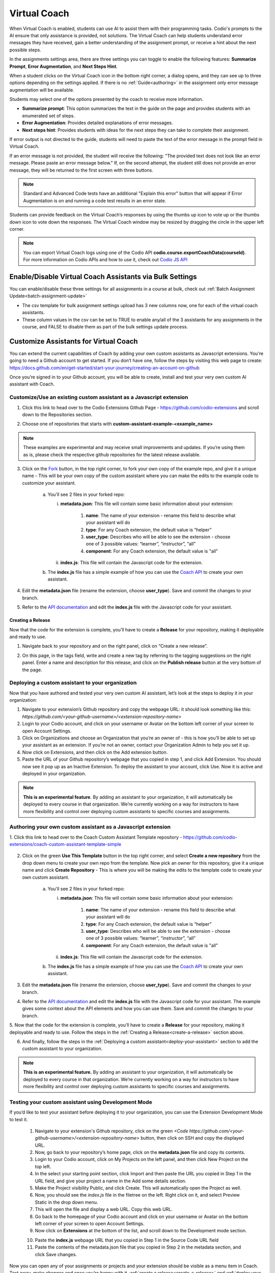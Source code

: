 .. meta::
   :description: Hint-Bot is a quick AI solution for helping students with simple queries.


.. _virtual-coach:

Virtual Coach 
*************

When Virtual Coach is enabled, students can use AI to assist them with their programming tasks. Codio's prompts to the AI ensure that only assistance is provided, not solutions. The Virtual Coach can help students understand error messages they have received, gain a better understanding of the assignment prompt, or receive a hint about the next possible steps.

In the assignments settings area, there are three settings you can toggle to enable the following features: **Summarize Prompt**, **Error Augmentation**, and **Next Steps Hint**. 


.. image:: /img/Assignment-settings-Vc.png
   :alt: Assignment setting vc


When a student clicks on the Virtual Coach icon in the bottom right corner, a dialog opens, and they can see up to three options depending on the settings applied. If there is no :ref:`Guide<authoring>` in the assignment only error message augmentation will be available.



Students may select one of the options presented by the coach to receive more information.

.. image:: /img/Hint-Bot.png
   :alt: Hint-Bot


- **Summarize prompt**: This option summarizes the text in the guide on the page and provides students with an enumerated set of steps.

- **Error Augmentation**: Provides detailed explanations of error messages.

- **Next steps hint**: Provides students with ideas for the next steps they can take to complete their assignment.

.. image:: /img/Summarise-bot.png
   :alt: Summary-Hint



If error output is not directed to the guide, students will need to paste the text of the error message in the prompt field in Virtual Coach.


If an error message is not provided, the student will receive the following: "The provided text does not look like an error message. Please paste an error message below." If, on the second attempt, the student still does not provide an error message, they will be returned to the first screen with three buttons.

.. image:: /img/Explain-error.png
   :alt: Explain-Error


.. Note:: Standard and Advanced Code tests have an additional "Explain this error" button that will appear if Error Augmentation is on and running a code test results in an error state.

Students can provide feedback on the Virtual Coach’s responses by using the thumbs up icon to vote up or the thumbs down icon to vote down the responses.
The Virtual Coach window may be resized by dragging the circle in the upper left corner.

.. Note:: You can export Virtual Coach logs using one of the Codio API **codio.course.exportCoachData(courseId)**. For more information on Codio APIs and how to use it, check out `Codio JS API <https://github.com/codio/codio-api-js>`_

.. _enable-vc-bulk:

Enable/Disable Virtual Coach Assistants via Bulk Settings
=========================================================

You can enable/disable these three settings for all assignments in a course at bulk, check out :ref:`Batch Assignment Update<batch-assignment-update>`

- The csv template for bulk assignment settings upload has 3 new columns now, one for each of the virtual coach assistants.
- These column values in the csv can be set to TRUE to enable any/all of the 3 assistants for any assignments in the course, and FALSE to disable them as part of the bulk settings update process.


Customize Assistants for Virtual Coach
======================================

You can extend the current capabilities of Coach by adding your own custom assistants as Javascript extensions. You're going to need a Github account to get started. If you don’t have one, follow the steps by visiting this web page to create: https://docs.github.com/en/get-started/start-your-journey/creating-an-account-on-github

Once you’re signed in to your Github account, you will be able to create, install and test your very own custom AI assistant with Coach.

Customize/Use an existing custom assistant as a Javascript extension
--------------------------------------------------------------------

1. Click this link to head over to the Codio Extensions Github Page - https://github.com/codio-extensions and scroll down to the Repositories section.

.. image:: /img/codio-extension-virtual-coach.png
   :alt: Codio-extensions

2. Choose one of repositories that starts with **custom-assistant-example-<example_name>**

.. Note::  These examples are experimental and may receive small improvements and updates. If you’re using them as is, please check the respective github repositories for the latest release available.

3. Click on the `Fork <https://docs.github.com/en/pull-requests/collaborating-with-pull-requests/working-with-forks/fork-a-repo>`_ button, in the top right corner, to fork your own copy of the example repo, and give it a unique name - This will be your own copy of the custom assistant where you can make the edits to the example code to customize your assistant.

    a.  You'll see 2 files in your forked repo:

        i.  **metadata.json**: This file will contain some basic information about your extension:

             1. **name**: The name of your extension - rename this field to describe what your assistant will do
             2. **type**: For any Coach extension, the default value is “helper”
             3. **user_type**: Describes who will be able to see the extension - choose one of 3 possible values: “learner”, “instructor”, “all”
             4. **component**: For any Coach extension, the default value is "all"

        ii.  **index.js**: This file will contain the Javascript code for the extension.

    b. The **index.js** file has a simple example of how you can use the `Coach API <https://codio.github.io/client/codioIDE.coachBot.html>`_ to create your own assistant.

4. Edit the **metadata.json** file (rename the extension, choose **user_type**). Save and commit the changes to your branch.

5. Refer to the `API documentation <https://codio.github.io/client/codioIDE.coachBot.html>`_ and edit the **index.js** file with the Javascript code for your assistant.

.. _create-a-release:

Creating a Release
~~~~~~~~~~~~~~~~~~

Now that the code for the extension is complete, you’ll have to create a **Release** for your repository, making it deployable and ready to use. 

1. Navigate back to your repository and on the right panel, click on “Create a new release”.

.. image:: /img/creating-a-release-virtual-coach.png
   :alt: create-release-example

2. On this page, in the tags field, write and create a new tag by referring to the tagging suggestions on the right panel. Enter a name and description for this release, and click on the **Publish release** button at the very bottom of the page.

.. image:: /img/publish-release-virtual-coach.png
   :alt: publish-release-example


.. _deploy-your-assistant:

Deploying a custom assistant to your organization
-------------------------------------------------

Now that you have authored and tested your very own custom AI assistant, let’s look at the steps to deploy it in your organization:

1. Navigate to your extension’s Github repository and copy the webpage URL: it should look something like this: `https://github.com/<your-github-username>/<extension-repository-name>`

2. Login to your Codio account, and click on your username or Avatar on the bottom left corner of your screen to open Account Settings.

3. Click on Organizations and choose an Organization that you’re an owner of - this is how you’ll be able to set up your assistant as an extension. If you’re not an owner, contact your Organization Admin to help you set it up.

4. Now click on Extensions, and then click on the Add extension button.

5. Paste the URL of your Github repository’s webpage that you copied in step 1, and click Add Extension. You should now see it pop up as an Inactive Extension. To deploy the assistant to your account, click Use. Now it is active and deployed in your organization.


.. Note::  **This is an experimental feature**. By adding an assistant to your organization, it will automatically be deployed to every course in that organization. We’re currently working on a way for instructors to have more flexibility and control over deploying custom assistants to specific courses and assignments.



Authoring your own custom assistant as a Javascript extension
-------------------------------------------------------------

1. Click this link to head over to the Coach Custom Assistant Template repository - 
https://github.com/codio-extensions/coach-custom-assistant-template-simple


   .. image:: /img/create-a-new-repository.png
      :alt: Coach extensions example Github repository

.. 2. Click on the green `Fork <https://docs.github.com/en/pull-requests/collaborating-with-pull-requests/working-with-forks/fork-a-repo>`_ button, in the top right corner, to fork your own copy of the example repo, and give it a unique name - This is where you will be making the edits to the example code to create your custom assistant.

2. Click on the green **Use This Template** button in the top right corner, and select **Create a new repository** from the drop down menu to create your own repo from the template. Now pick an owner for this repository, give it a unique name and click **Create Repository** -  This is where you will be making the edits to the template code to create your own custom assistant.

    a.  You'll see 2 files in your forked repo:

        i.  **metadata.json**: This file will contain some basic information about your extension:

             1. **name**: The name of your extension - rename this field to describe what your assistant will do
             2. **type**: For any Coach extension, the default value is “helper”
             3. **user_type**: Describes who will be able to see the extension - choose one of 3 possible values: “learner”, “instructor”, “all”
             4. **component**: For any Coach extension, the default value is "all"

        ii.  **index.js**: This file will contain the Javascript code for the extension.

    b. The **index.js** file has a simple example of how you can use the `Coach API <https://codio.github.io/client/codioIDE.coachBot.html>`_ to create your own assistant.


3. Edit the **metadata.json** file (rename the extension, choose **user_type**). Save and commit the changes to your branch.

4. Refer to the `API documentation <https://codio.github.io/client/codioIDE.coachBot.html>`_ and edit the **index.js** file with the Javascript code for your assistant. The example gives some context about the API elements and how you can use them. Save and commit the changes to your branch.

5. Now that the code for the extension is complete, you’ll have to create a **Release** for your repository, making it deployable and ready to use. Follow the steps in the 
:ref:`Creating a Release<create-a-release>` section above.


6. And finally, follow the steps in the :ref:`Deploying a custom assistant<deploy-your-assistant>` section to add the custom assistant to your organization.

.. Note:: **This is an experimental feature.** By adding an assistant to your organization, it will automatically be deployed to every course in that organization. We’re currently working on a way for instructors to have more flexibility and control over deploying custom assistants to specific courses and assignments.

Testing your custom assistant  using Development Mode
-----------------------------------------------------

If you’d like to test your assistant before deploying it to your organization, you can use the Extension Development Mode to test it.


    1. Navigate to your extension's Github repository, click on the green `<Code https://github.com/<your-github-username>/<extension-repository-name>` button, then click on SSH and copy the displayed URL.

    2. Now, go back to your repository’s home page, click on the **metadata.json** file and copy its contents.

    3. Login to your Codio account, click on My Projects on the left panel, and then click New Project on the top left.

    4. In the select your starting point section, click Import and then paste the URL you copied in Step 1 in the URL field, and give your project a name in the Add some details section.

    5. Make the Project visibility Public, and click Create. This will automatically open the Project as well.

    6. Now, you should see the `index.js` file in the filetree on the left. Right click on it, and select Preview Static in the drop down menu.

    7. This will open the file and display a web URL. Copy this web URL.

    8. Go back to the homepage of your Codio account and click on your username or Avatar on the bottom left corner of your screen to open Account Settings.

    9. Now click on **Extensions** at the bottom of the list, and scroll down to the Development mode section.

    .. image:: /img/extensions-virtual-coach.png
      :alt: extensions example Github repository

    10. Paste the **index.js** webpage URL  that you copied in Step 1 in the Source Code URL field

    11. Paste the contents of the metadata.json file that you copied in Step 2 in the metadata section, and click Save changes.

Now you can open any of your assignments or projects and your extension should be visible as a menu item in Coach. Test away, make changes and once you’re happy with it, :ref:`create a release<create-a-release>` and :ref:`deploy your assistant<deploy-your-assistant>`!


.. Note::  By adding an extension to your account, it will **only be visible to you**, and not your students, even If you’ve chosen “learner” or “all” as the **user_type** in the **metadata.json** file. This will let you test your assistant, giving you the ability to make changes to it before deploying it for your organization.





